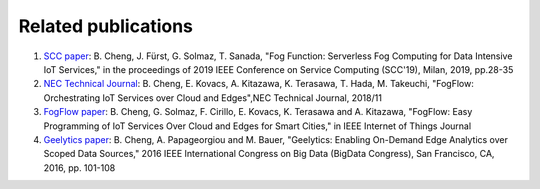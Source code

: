 Related publications
======================
1. `SCC paper`_: B. Cheng, J. Fürst, G. Solmaz, T. Sanada, "Fog Function: Serverless Fog Computing for Data Intensive IoT Services," in the proceedings of 2019 IEEE Conference on Service Computing (SCC'19), Milan, 2019, pp.28-35
2. `NEC Technical Journal`_: B. Cheng, E. Kovacs, A. Kitazawa, K. Terasawa, T. Hada, M. Takeuchi, "FogFlow: Orchestrating IoT Services over Cloud and Edges",NEC Technical Journal, 2018/11
3. `FogFlow paper`_: B. Cheng, G. Solmaz, F. Cirillo, E. Kovacs, K. Terasawa and A. Kitazawa, "FogFlow: Easy Programming of IoT Services Over Cloud and Edges for Smart Cities," in IEEE Internet of Things Journal
4. `Geelytics paper`_: B. Cheng, A. Papageorgiou and M. Bauer, "Geelytics: Enabling On-Demand Edge Analytics over Scoped Data Sources," 2016 IEEE International Congress on Big Data (BigData Congress), San Francisco, CA, 2016, pp. 101-108

.. _`SCC paper`: https://conferences.computer.org/serviceswp/2019/pdfs/SCC2019-50XcQSQx1xziFQvs4Axwy/rR6uXhT3oeX2vOeH8htLJ/vWw19tplsoli7Syd6tAWG.pdf
.. _`NEC Technical Journal`: https://www.nec.com/en/global/techrep/journal/g18/n01/pdf/180110.pdf
.. _`FogFlow paper`: http://ieeexplore.ieee.org/document/8022859/
.. _`Geelytics paper`: http://ieeexplore.ieee.org/document/7584926/



